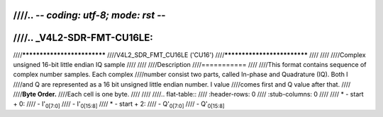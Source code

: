 ////.. -*- coding: utf-8; mode: rst -*-
////
////.. _V4L2-SDR-FMT-CU16LE:
////
////****************************
////V4L2_SDR_FMT_CU16LE ('CU16')
////****************************
////
////
////Complex unsigned 16-bit little endian IQ sample
////
////
////Description
////===========
////
////This format contains sequence of complex number samples. Each complex
////number consist two parts, called In-phase and Quadrature (IQ). Both I
////and Q are represented as a 16 bit unsigned little endian number. I value
////comes first and Q value after that.
////
////**Byte Order.**
////Each cell is one byte.
////
////
////.. flat-table::
////    :header-rows:  0
////    :stub-columns: 0
////
////    * - start + 0:
////      - I'\ :sub:`0[7:0]`
////      - I'\ :sub:`0[15:8]`
////    * - start + 2:
////      - Q'\ :sub:`0[7:0]`
////      - Q'\ :sub:`0[15:8]`
